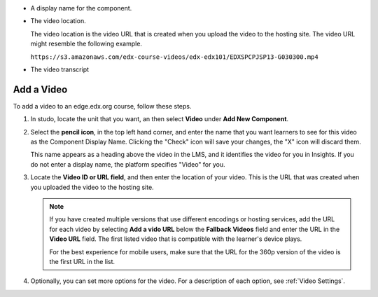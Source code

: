
* A display name for the component.
* The video location.

  The video location is the video URL that is created when you upload the video
  to the hosting site. The video URL might resemble the following example.

  ``https://s3.amazonaws.com/edx-course-videos/edx-edx101/EDXSPCPJSP13-G030300.mp4``
* The video transcript

.. _Add a Video:

=======================
Add a Video
=======================

To add a video to an edge.edx.org course, follow these steps.

#. In studo, locate the unit that you want, an then select **Video** under **Add New
   Component**.

#. Select the **pencil icon**, in the top left hand corner, and enter the name that
   you want learners to see for this video as the Component Display Name. Clicking
   the "Check" icon will save your changes, the "X" icon will discard them.

   This name appears as a heading above the video in the LMS, and it identifies the
   video for you in Insights. If you do not enter a display name, the platform
   specifies "Video" for you.

#. Locate the **Video ID or URL field**, and then enter the location of your video.
   This is the URL that was created when you uploaded the video to the hosting site.

   .. note::
      If you have created multiple versions that use different encodings or hosting
      services, add the URL for each video by selecting **Add a vido URL** below the
      **Fallback Videos** field and enter the URL in the **Video URL** field. The first
      listed video that is compatible with the learner's device plays.

      For the best experience for mobile users, make sure that the URL for the 360p
      version of the video is the first URL in the list.

#. Optionally, you can set more options for the video. For a description of each option,
   see :ref:`Video Settings`.